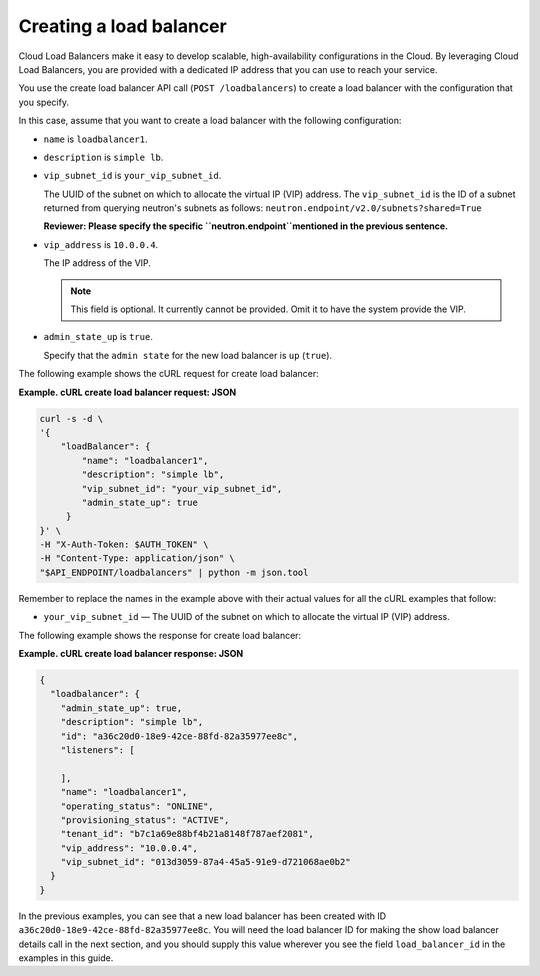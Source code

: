 .. _create-load-balancer:

==========================
Creating a load balancer
==========================

Cloud Load Balancers make it easy to develop scalable, high-availability
configurations in the Cloud. By leveraging Cloud Load Balancers, you
are provided with a dedicated IP address that you can use to reach
your service.

You use the create load balancer API call (``POST /loadbalancers``)
to create a load balancer with the configuration that you specify.

In this case, assume that you want to create a load balancer with the
following configuration:

-  ``name`` is ``loadbalancer1``.

-  ``description`` is ``simple lb``.


-  ``vip_subnet_id`` is ``your_vip_subnet_id``.

   The UUID of the subnet on which to allocate the virtual IP (VIP)
   address. The ``vip_subnet_id`` is the ID of a subnet returned from
   querying neutron's subnets as follows:
   ``neutron.endpoint/v2.0/subnets?shared=True``

   **Reviewer: Please specify the specific \ ``neutron.endpoint``\ 
   mentioned in the previous sentence.**

-  ``vip_address`` is ``10.0.0.4``.

   The IP address of the VIP.

   ..  note:: 
     This field is optional. It currently cannot be provided. Omit it to
     have the system provide the VIP.

-  ``admin_state_up`` is ``true``.

   Specify that the ``admin state`` for the new load balancer is ``up`` (``true``).

The following example shows the cURL request for create load balancer:

**Example. cURL create load balancer request: JSON**

.. code::  

    curl -s -d \
    '{
        "loadBalancer": {
            "name": "loadbalancer1",
            "description": "simple lb",
            "vip_subnet_id": "your_vip_subnet_id",
            "admin_state_up": true    
         }
    }' \
    -H "X-Auth-Token: $AUTH_TOKEN" \
    -H "Content-Type: application/json" \
    "$API_ENDPOINT/loadbalancers" | python -m json.tool

Remember to replace the names in the example above with their actual
values for all the cURL examples that follow:

-  ``your_vip_subnet_id`` — The UUID of the subnet on which to
   allocate the virtual IP (VIP) address.

The following example shows the response for create load balancer:

**Example. cURL create load balancer response: JSON**

.. code::  

    {
      "loadbalancer": {
        "admin_state_up": true,
        "description": "simple lb",
        "id": "a36c20d0-18e9-42ce-88fd-82a35977ee8c",
        "listeners": [
          
        ],
        "name": "loadbalancer1",
        "operating_status": "ONLINE",
        "provisioning_status": "ACTIVE",
        "tenant_id": "b7c1a69e88bf4b21a8148f787aef2081",
        "vip_address": "10.0.0.4",
        "vip_subnet_id": "013d3059-87a4-45a5-91e9-d721068ae0b2"
      }
    }

In the previous examples, you can see that a new load balancer has been
created with ID ``a36c20d0-18e9-42ce-88fd-82a35977ee8c``. You will need the
load balancer ID for making the show load balancer details call in the
next section, and you should supply this value wherever you see the
field ``load_balancer_id`` in the examples in this guide.

